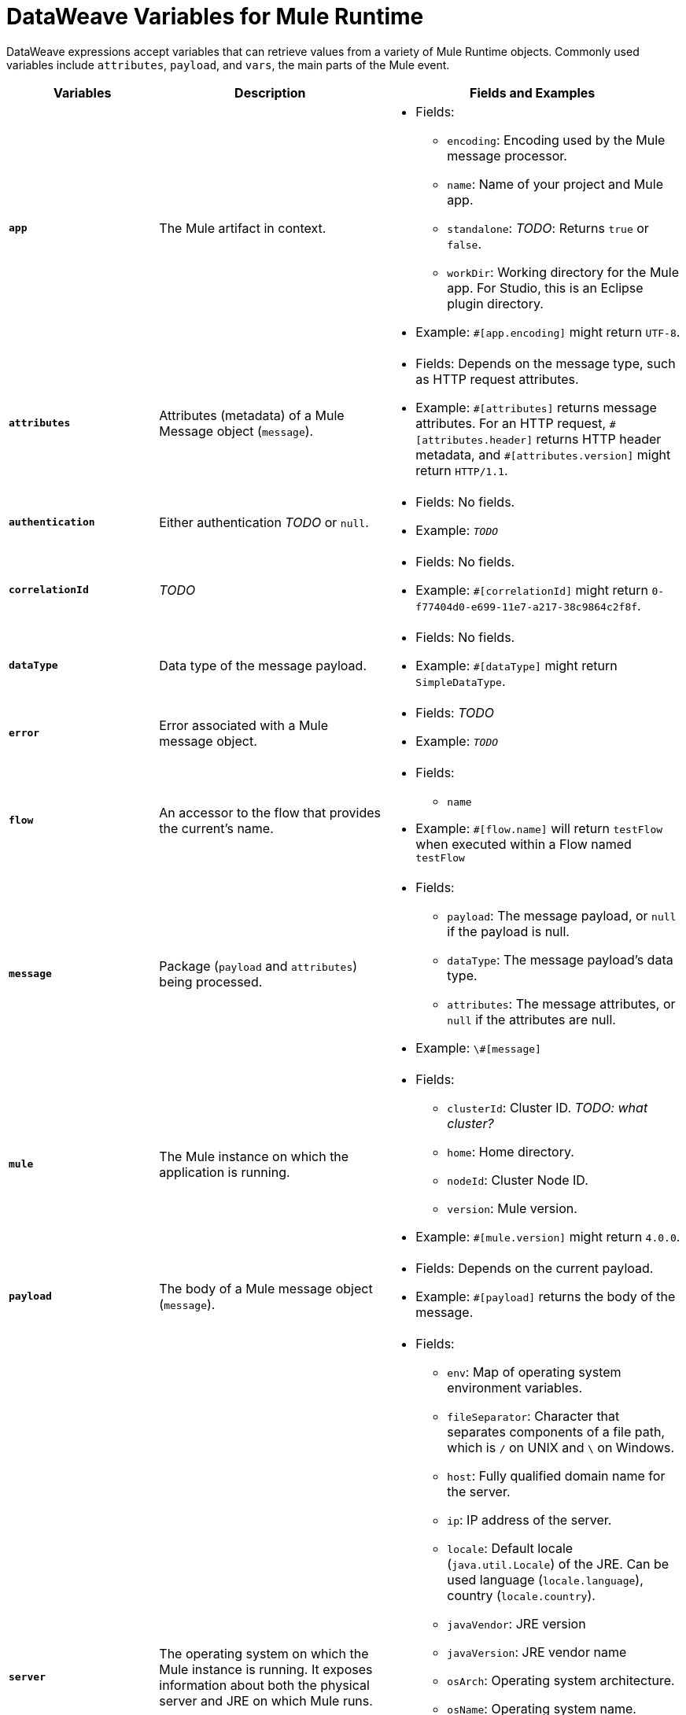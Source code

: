 = DataWeave Variables for Mule Runtime

DataWeave expressions accept variables that can retrieve values from a variety of Mule Runtime objects. Commonly used variables include `attributes`, `payload`, and `vars`, the main parts of the Mule event.

[%header,cols="2s,3,4a"]
|===
|Variables |Description |Fields and Examples

|`app`
|The Mule artifact in context.
|
[%hardbreaks]
* Fields:
** `encoding`: Encoding used by the Mule message processor.
** `name`: Name of your project and Mule app.
//Yes, it is supported. It should give you access to the application components/beans
//`registry`: IS THIS STILL SUPPORTED? I GOT AN ERROR WITH app.registry.
//I don't think this makes sense for users
** `standalone`: _TODO_: Returns `true` or `false`.
** `workDir`: Working directory for the Mule app. For Studio, this is an Eclipse plugin directory.
* Example: `#[app.encoding]` might return `UTF-8`.

|`attributes`
|Attributes (metadata) of a Mule Message object (`message`).
|
[%hardbreaks]
* Fields: Depends on the message type, such as HTTP request attributes.
* Example: `\#[attributes]` returns message attributes. For an HTTP request, `#[attributes.header]` returns HTTP header metadata, and `#[attributes.version]` might return `HTTP/1.1`.

|`authentication`
//Provides access to the authentication information. See https://github.com/mulesoft/mule-api/blob/master/src/main/java/org/mule/runtime/api/security/Authentication.java but ask Gateway team whether this should be documented
|Either authentication _TODO_ or `null`.
|
[%hardbreaks]
* Fields: No fields.
* Example: `_TODO_`

|`correlationId`
// Ask Dan Feist to provide description
|_TODO_
|
[%hardbreaks]
* Fields: No fields.
* Example: `#[correlationId]` might return `0-f77404d0-e699-11e7-a217-38c9864c2f8f`.

|`dataType`
|Data type of the message payload.
|
[%hardbreaks]
// It does have fields. See https://github.com/mulesoft/mule-api/blob/master/src/main/java/org/mule/runtime/api/metadata/DataType.java
* Fields: No fields.
* Example: `#[dataType]` might return `SimpleDataType`.

|`error`
|Error associated with a Mule message object.
|
[%hardbreaks]
// See https://github.com/mulesoft/mule-api/blob/master/src/main/java/org/mule/runtime/api/message/Error.java
* Fields: _TODO_
* Example: `_TODO_`

|`flow`
|An accessor to the flow that provides the current's name.
|
[%hardbreaks]
* Fields:
** `name`
* Example: `#[flow.name]` will return `testFlow` when executed within a Flow named `testFlow`

|`message`
|Package (`payload` and `attributes`) being processed.
|
[%hardbreaks]
* Fields:
** `payload`: The message payload, or `null` if the payload is null.
** `dataType`: The message payload's data type.
** `attributes`: The message attributes, or `null` if the attributes are null.

* Example: `\#[message]`

|`mule`
|The Mule instance on which the application is running.
|
[%hardbreaks]
* Fields:
// This refers to the ID of the cluster when executing in High Availability (cluster) mode.
** `clusterId`: Cluster ID. _TODO: what cluster?_
** `home`: Home directory.
** `nodeId`: Cluster Node ID.
** `version`: Mule version.
* Example: `#[mule.version]` might return `4.0.0`.

|`payload`
|The body of a Mule message object (`message`).
|
[%hardbreaks]
* Fields: Depends on the current payload.
* Example: `#[payload]` returns the body of the message.

|`server`
|The operating system on which the Mule instance is running. It exposes information about both the physical server and JRE on which Mule runs.
|
[%hardbreaks]
* Fields:
** `env`: Map of operating system environment variables.
** `fileSeparator`: Character that separates components of a file path, which is `/` on UNIX and `\` on Windows.
** `host`: Fully qualified domain name for the server.
** `ip`: IP address of the server.
** `locale`: Default locale (`java.util.Locale`) of the JRE. Can be used language (`locale.language`), country (`locale.country`).
** `javaVendor`: JRE version
** `javaVersion`: JRE vendor name
// `nanoSeconds`  removed from Mule 4? Yes, because DW provides this already
** `osArch`: Operating system architecture.
** `osName`: Operating system name.
** `osVersion`: Operating system version.
** `systemProperties`: Map of Java system properties.
** `timeZone`: Default time zone (`java.util.TimeZone`) of the JRE.
** `tmpDir`: Temporary directory for use by the JRE.
** `userDir`: User directory.
** `userHome`: User home directory.
** `userName`: User name.
* Example: `#[server.osName]` might return `Mac OS X`.

|`vars`
|A variable set on the Mule event.
|
[%hardbreaks]
* Fields: No fields.
* Example: `#[vars.myVar]` returns the value of `myVar`.
|===

////
_TODO_: For MIGRATION guide?
* message.`flowVars` and message.`sessionVars` not in Mule4 -> Yes, best not mention them
* apps.registry supported anymore? -> Yes. It's `app.registry`
* these message fields: -> I would not document them other than explaining they are only for compatibility
`id`
`rootId`
`inboundProperties`
`inboundAttachments`
`outboundProperties`
`outboundAttachments`
* server: `server.dateTime` removed from Mule 4? -> Yes, DW provides date methods already
////
